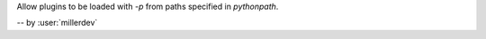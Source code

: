 Allow plugins to be loaded with `-p` from paths specified in `pythonpath`.

-- by :user:`millerdev`
